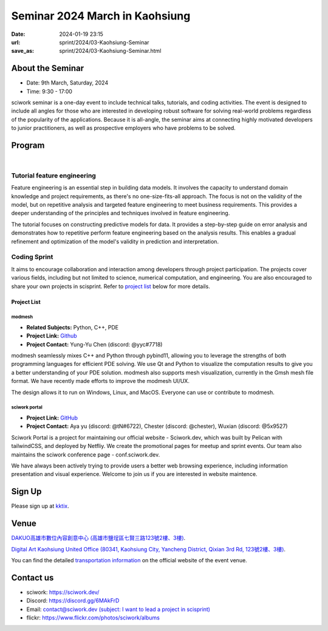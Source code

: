 ===============================
Seminar 2024 March in Kaohsiung
===============================

:date: 2024-01-19 23:15
:url: sprint/2024/03-Kaohsiung-Seminar
:save_as: sprint/2024/03-Kaohsiung-Seminar.html

About the Seminar
-----------------

* Date: 9th March, Saturday, 2024
* Time: 9:30 - 17:00

sciwork seminar is a one-day event to include technical talks, tutorials, and coding activities.
The event is designed to include all angles for those who are interested in developing robust software
for solving real-world problems regardless of the popularity of the applications. Because it is all-angle,
the seminar aims at connecting highly motivated developers to junior practitioners, as well as prospective
employers who have problems to be solved.

Program
-------

.. raw:: html

   <style>
     .evt-time {
       font-family: 'Yanone Kaffeesatz', arial, serif;
       font-size: 1.1em;
     }
     @media (max-width: 1024px) {
       .evt-time {
         border-left: 2px solid #616161;
         padding-left: 8px;
         border-radius: 2px 0 0 2px;
       }
     }
     .evt-title {
       font-family: 'Yanone Kaffeesatz', arial, serif;
       font-size: 1.4em;
       margin-top: -0.2em;
       margin-bottom: 0em;
     }
     .label {
       border-radius: 2px;
       font-size: 0.75em;
       color: #ffffff;
       line-height: 16px;
       padding: 0 2px;
       margin-right: 6px;
     }
     .room1 { background: #fbc02d; }
     .room2 { background: #2196f3; }
     .talk { background: #424242; }
     .tutorial { background: #424242; }
     .sprint { background: #424242;}
     .room1:before { content: "ROOM1"; }
     .room2:before { content: "ROOM2"; }
     .talk:before { content: "Talk"; }
     .tutorial:before { content: "Tutorial"; }
     .sprint:before { content: "Sprint"; }
   </style>
   <div class="grid grid-cols-5 p-1 bg-gray-300">
     <div class="col-span-5 lg:col-span-1 evt-time">09:30 - 10:00</div>
     <div class="col-span-5 lg:col-span-4 evt-title">Check in</div>
   </div>
   <div class="grid grid-cols-5 p-1 bg-red-200">
     <div class="col-span-5 lg:col-span-1 evt-time">10:00 - 10:10</div>
     <div class="col-span-5 lg:col-span-4 evt-title">Opening</div>
   </div>
   <div class="grid grid-cols-5 p-1">
     <div class="col-span-5 lg:col-span-1">
       <span class="evt-time">10:20 - 10:50</span>
    </div>
     <div class="col-span-5 lg:col-span-4">
        <span class="label room1"></span>
        <span class="label talk"></span>
        <div class="evt-title">Visualization that balances performance and flexibility for scientific computing</div>
        <div>by Chun-Hsu Lai</div>
        <div>
          Visualization and performance are crucial in scientific computing.
          However, GUI development requires highly flexible code, while
          performance-oriented code needs specific tuning that may sacrifice
          flexibility. In this talk, we will demonstrate how to use a hybrid
          architecture (C++ and Python) that balances performance and
          flexibility in developing visualization applications.
        </div>
     </div>
   </div>
   <div class="grid grid-cols-5 p-1 bg-gray-300">
     <div class="col-span-5 lg:col-span-1 evt-time">10:50 - 11:10</div>
     <div class="col-span-5 lg:col-span-4 evt-title">Break</div>
   </div>
   <div class="grid grid-cols-5 p-1">
     <div class="col-span-5 lg:col-span-1"><span class="evt-time">11:10 - 11:40</span></div>
     <div class="col-span-5 lg:col-span-4">
        <span class="label room1"></span>
        <span class="label talk"></span>
        <div class="evt-title">How does sciwork implement web development in CI/CD way?</div>
        <div>by Chester Cheng</div>
        <div>
          In this presentation we'll share the infrastructure of the sciwork
          web development. Discover why we choose Netlify as our development
          platform, explore the seamless integration with Github and
          demonstrate an efficient workflow for our project.
        </div>
     </div>
   </div>
   <div class="grid grid-cols-5 p-1 bg-red-200">
     <div class="col-span-5 lg:col-span-1 evt-time">11:40 - 11:50</div>
     <div class="col-span-5 lg:col-span-4 evt-title">Group photo</div>
   </div>
   <div class="grid grid-cols-5 p-1 bg-gray-300">
     <div class="col-span-5 lg:col-span-1 evt-time">11:50 - 13:30</div>
     <div class="col-span-5 lg:col-span-4 evt-title">Launch</div>
   </div>
   <div class="grid grid-cols-5 p-1">
     <div class="col-span-5 lg:col-span-1"><span class="evt-time">11:10 - 11:40</span></div>
     <div class="col-span-5 lg:col-span-2">
        <span class="label room2"></span>
        <span class="label tutorial"></span>
        <div><a class="evt-title" href="#tutorial-feature-engineering">Feature engineering</a></div>
     </div>
     <div class="col-span-5 lg:col-span-2">
        <span class="label room1"></span>
        <span class="label sprint"></span>
        <div><a class="evt-title" href="#coding-sprint">Coding sprint</a></div>
     </div>
   </div>
   <div class="grid grid-cols-5 p-1 bg-gray-300">
     <div class="col-span-5 lg:col-span-1 evt-time">14:45 - 15:15</div>
     <div class="col-span-5 lg:col-span-4 evt-title">Refreshment</div>
   </div>
   <div class="grid grid-cols-5 p-1">
     <div class="col-span-5 lg:col-span-1"><span class="evt-time">15:15 - 16:30</span></div>
     <div class="col-span-5 lg:col-span-2">
        <span class="label room2"></span>
        <span class="label tutorial"></span>
        <div><a class="evt-title" href="#tutorial-feature-engineering">Feature engineering</a></div>
     </div>
     <div class="col-span-5 lg:col-span-2">
        <span class="label room1"></span>
        <span class="label sprint"></span>
        <div><a class="evt-title" href="#coding-sprint">Coding sprint</a></div>
     </div>
   </div>
   <div class="grid grid-cols-5 p-1 bg-red-200">
     <div class="col-span-5 lg:col-span-1 evt-time">16:30 - 17:00</div>
     <div class="col-span-5 lg:col-span-4 evt-title">Closing</div>
   </div>

|

Tutorial feature engineering
++++++++++++++++++++++++++++

Feature engineering is an essential step in building data models. It involves the capacity
to understand domain knowledge and project requirements, as there's no one-size-fits-all approach.
The focus is not on the validity of the model, but on repetitive analysis and targeted feature
engineering to meet business requirements. This provides a deeper understanding of the principles and
techniques involved in feature engineering.

The tutorial focuses on constructing predictive models for data. It provides a step-by-step guide on
error analysis and demonstrates how to repetitive perform feature engineering based on the analysis
results. This enables a gradual refinement and optimization of the model's validity in prediction and interpretation.

Coding Sprint
+++++++++++++

It aims to encourage collaboration and interaction among developers through project
participation. The projects cover various fields, including but not limited to science,
numerical computation, and engineering. You are also encouraged to share your own projects
in scisprint. Refer to `project list <#project-list>`__ below for more details.

Project List
************

modmesh
^^^^^^^^^

- **Related Subjects:** Python, C++, PDE
- **Project Link:** `Github <https://github.com/solvcon/modmesh>`__
- **Project Contact:** Yung-Yu Chen (discord: @yyc#7718)

modmesh seamlessly mixes C++ and Python through pybind11, allowing you to leverage the strengths of 
both programming languages for efficient PDE solving. We use Qt and Python to visualize the computation 
results to give you a better understanding of your PDE solution. modmesh also supports mesh visualization, 
currently in the Gmsh mesh file format. We have recently made efforts to improve the modmesh UI/UX.

The design allows it to run on Windows, Linux, and MacOS. Everyone can use or contribute to modmesh.

sciwork portal
^^^^^^^^^^^^^^^

- **Project Link:** `GitHub <https://github.com/sciwork/swportal>`__
- **Project Contact:** Aya yu (discord: @tN#6722), Chester (discord: @chester), Wuxian (discord: @5x9527)

Sciwork Portal is a project for maintaining our official website - Sciwork.dev, which was built by Pelican 
with tailwindCSS, and deployed by Netfliy. We create the promotional pages for meetup and sprint events. Our 
team also maintains the sciwork conference page - conf.sciwork.dev.

We have always been actively trying to provide users a better web browsing experience, including information 
presentation and visual experience. Welcome to join us if you are interested in website maintence.

Sign Up
------------

Please sign up at `kktix <https://sciwork.kktix.cc/events/sciworkseminar-202403>`__.


Venue
-----

`DAKUO高雄市數位內容創意中心 (高雄市鹽埕區七賢三路123號2樓、3樓) <https://maps.app.goo.gl/JpbgNP16NYCjDuDK6>`__.

`Digital Art Kaohsiung United Office (80341, Kaohsiung City, Yancheng District, Qixian 3rd Rd, 123號2樓、3樓) <https://maps.app.goo.gl/sLJjduknJ78h3Kkk9>`__.

You can find the detailed `transportation information <https://dakuo.koda.net.tw/location.html>`__ on the official website of the event venue.

.. raw:: html

  <div style="overflow:hidden; padding-bottom:56.25%; position:relative; height:0;">
    <iframe src="https://www.google.com/maps/embed?pb=!1m18!1m12!1m3!1d3682.7251315542417!2d120.28132745181185!3d22.62673727803034!2m3!1f0!2f0!3f0!3m2!1i1024!2i768!4f13.1!3m3!1m2!1s0x346e04713bde87e7%3A0x7f6642f4b4de6ca4!2zREFLVU_pq5jpm4TluILmlbjkvY3lhaflrrnlibXmhI_kuK3lv4M!5e0!3m2!1szh-TW!2stw!4v1707903215072!5m2!1szh-TW!2stw" 
    style="left:0; top:0; height:100%; width:100%; position:absolute; border:0;"
    allowfullscreen="" loading="lazy" referrerpolicy="no-referrer-when-downgrade">
    </iframe>
  </div>
  

Contact us
----------

* sciwork: https://sciwork.dev/
* Discord: https://discord.gg/6MAkFrD
* Email: `contact@sciwork.dev (subject: I want to lead a project in scisprint) <mailto:contact@sciwork.dev?subject=[sciwork]%20I%20want%20to%20lead%20a%20project%20in%20scisprint>`__
* flickr: https://www.flickr.com/photos/sciwork/albums
